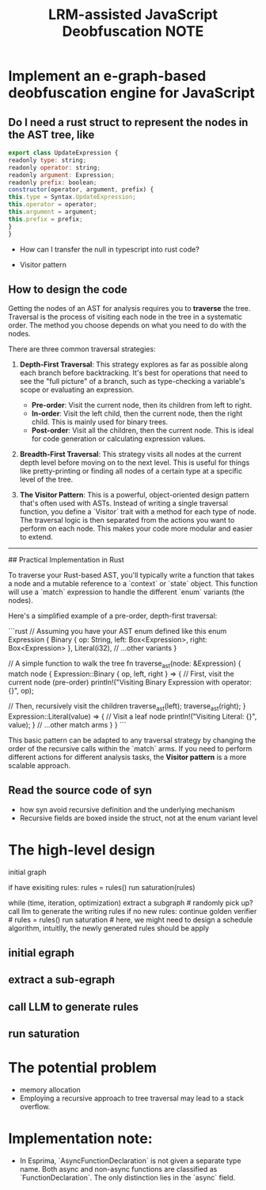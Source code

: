 :PROPERTIES:
:ID:       7F51A9A7-E9D0-4D6A-974A-2F164E8F4C6D
:mtime:    20250904224820 20250903152517 20250831152359 20250831142501 20250830200755 20250824154417 20250823184412
:ctime:    20250823184412
:END:
#+title: LRM-assisted JavaScript Deobfuscation NOTE
#+filetags:  

* Implement an e-graph-based deobfuscation engine for JavaScript
** Do I need a rust struct to represent the nodes in the AST tree, like
  #+BEGIN_SRC js
    export class UpdateExpression {
    readonly type: string;
    readonly operator: string;
    readonly argument: Expression;
    readonly prefix: boolean;
    constructor(operator, argument, prefix) {
	this.type = Syntax.UpdateExpression;
	this.operator = operator;
	this.argument = argument;
	this.prefix = prefix;
    }
    }
  #+END_SRC
+ How can I transfer the null in typescript into rust code?

+ Visitor pattern

** How to design the code
Getting the nodes of an AST for analysis requires you to **traverse** the tree. Traversal is the process of visiting each node in the tree in a systematic order. The method you choose depends on what you need to do with the nodes.

There are three common traversal strategies:

1.  **Depth-First Traversal**: This strategy explores as far as possible along each branch before backtracking. It's best for operations that need to see the "full picture" of a branch, such as type-checking a variable's scope or evaluating an expression.

      * **Pre-order**: Visit the current node, then its children from left to right.
      * **In-order**: Visit the left child, then the current node, then the right child. This is mainly used for binary trees.
      * **Post-order**: Visit all the children, then the current node. This is ideal for code generation or calculating expression values.

2.  **Breadth-First Traversal**: This strategy visits all nodes at the current depth level before moving on to the next level. This is useful for things like pretty-printing or finding all nodes of a certain type at a specific level of the tree.

3.  **The Visitor Pattern**: This is a powerful, object-oriented design pattern that's often used with ASTs. Instead of writing a single traversal function, you define a `Visitor` trait with a method for each type of node. The traversal logic is then separated from the actions you want to perform on each node. This makes your code more modular and easier to extend.

-----

## Practical Implementation in Rust

To traverse your Rust-based AST, you'll typically write a function that takes a node and a mutable reference to a `context` or `state` object. This function will use a `match` expression to handle the different `enum` variants (the nodes).

Here's a simplified example of a pre-order, depth-first traversal:

```rust
// Assuming you have your AST enum defined like this
enum Expression {
    Binary { op: String, left: Box<Expression>, right: Box<Expression> },
    Literal(i32),
    // ...other variants
}

// A simple function to walk the tree
fn traverse_ast(node: &Expression) {
    match node {
        Expression::Binary { op, left, right } => {
            // First, visit the current node (pre-order)
            println!("Visiting Binary Expression with operator: {}", op);

            // Then, recursively visit the children
            traverse_ast(left);
            traverse_ast(right);
        }
        Expression::Literal(value) => {
            // Visit a leaf node
            println!("Visiting Literal: {}", value);
        }
        // ...other match arms
    }
}
```

This basic pattern can be adapted to any traversal strategy by changing the order of the recursive calls within the `match` arms. If you need to perform different actions for different analysis tasks, the **Visitor pattern** is a more scalable approach.

** Read the source code of syn
+ how syn avoid recursive definition and the underlying mechanism
+ Recursive fields are boxed inside the struct, not at the enum variant level

* The high-level design
initial graph

if have exisiting rules:
  rules = rules()
  run saturation(rules)


while (time, iteration, optimization)
  extract a subgraph # randomly pick up?
  call llm to generate the writing rules
  if no new rules:
     continue
  golden verifier # 
  rules = rules()
  run saturation # here, we might need to design a schedule algorithm, intuitlly, the newly generated rules should be apply

  
** initial egraph
** extract a sub-egraph
** call LLM to generate rules
** run saturation

* The potential problem
+ memory allocation
+ Employing a recursive approach to tree traversal may lead to a stack overflow.

* Implementation note:
+  In Esprima, `AsyncFunctionDeclaration` is not given a separate type name. Both async and non-async functions are classified as `FunctionDeclaration`. The only distinction lies in the `async` field.
